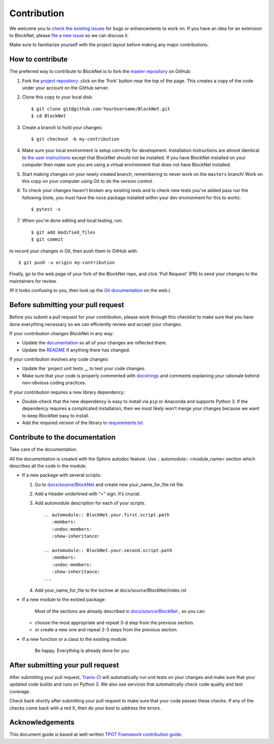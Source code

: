 Contribution
============

We welcome you to `check the existing
issues <https://github.com/iduprojects/BlockNet/issues>`__ for bugs or
enhancements to work on. If you have an idea for an extension to BlockNet,
please `file a new
issue <https://github.com/iduprojects/BlockNet/issues/new>`__ so we can
discuss it.

Make sure to familiarize yourself with the project layout before making
any major contributions.


How to contribute
-----------------

The preferred way to contribute to BlockNet is to fork the `master
repository <https://github.com/iduprojects/BlockNet/>`__ on GitHub:

1. Fork the `project repository <https://github.com/iduprojects/BlockNet>`__:
   click on the 'Fork' button near the top of the page. This creates a
   copy of the code under your account on the GitHub server.

2. Clone this copy to your local disk:

   ::

         $ git clone git@github.com:YourUsername/BlockNet.git
         $ cd BlockNet

3. Create a branch to hold your changes:

   ::

         $ git checkout -b my-contribution

4. Make sure your local environment is setup correctly for development.
   Installation instructions are almost identical to `the user
   instructions <instructions file>`__ except that BlockNet should *not* be
   installed. If you have BlockNet installed on your computer then make
   sure you are using a virtual environment that does not have BlockNet
   installed.

5. Start making changes on your newly created branch, remembering to
   never work on the ``masters`` branch! Work on this copy on your
   computer using Git to do the version control.

6. To check your changes haven't broken any existing tests and to check
   new tests you've added pass run the following (note, you must have
   the ``nose`` package installed within your dev environment for this
   to work):

   ::

         $ pytest -s

7. When you're done editing and local testing, run:

   ::

         $ git add modified_files
         $ git commit

to record your changes in Git, then push them to GitHub with:

::

          $ git push -u origin my-contribution

Finally, go to the web page of your fork of the BlockNet repo, and click
'Pull Request' (PR) to send your changes to the maintainers for review.

(If it looks confusing to you, then look up the `Git
documentation <http://git-scm.com/documentation>`__ on the web.)

Before submitting your pull request
-----------------------------------

Before you submit a pull request for your contribution, please work
through this checklist to make sure that you have done everything
necessary so we can efficiently review and accept your changes.

If your contribution changes BlockNet in any way:

-  Update the
   `documentation <https://github.com/iduprojects/BlockNet/wiki>`__
   so all of your changes are reflected there.

-  Update the
   `README <https://github.com/iduprojects/BlockNet/blob/master/README.rst>`__
   if anything there has changed.

If your contribution involves any code changes:

-  Update the `project unit
   tests __ to
   test your code changes.

-  Make sure that your code is properly commented with
   `docstrings <https://www.python.org/dev/peps/pep-0257/>`__ and
   comments explaining your rationale behind non-obvious coding
   practices.

If your contribution requires a new library dependency:

-  Double-check that the new dependency is easy to install via ``pip``
   or Anaconda and supports Python 3. If the dependency requires a
   complicated installation, then we most likely won't merge your
   changes because we want to keep BlockNet easy to install.

-  Add the required version of the library to
   `requirements.txt <https://github.com/iduprojects/BlockNet/blob/master/requirements.txt>`__

Contribute to the documentation
-------------------------------
Take care of the documentation.

All the documentation is created with the Sphinx autodoc feature. Use ..
automodule:: <module_name> section which describes all the code in the module.

-  If a new package with several scripts:

   1. Go to `docs/source/BlockNet <https://github.com/iduprojects/BlockNet/tree/master/docs>`__ and create new your_name_for_file.rst file.

   2. Add a Header underlined with “=” sign. It’s crucial.

   3. Add automodule description for each of your scripts. ::

       .. automodule:: BlockNet.your.first.script.path
          :members:
          :undoc-members:
          :show-inheritance:

       .. automodule:: BlockNet.your.second.script.path
          :members:
          :undoc-members:
          :show-inheritance:
       ...

   4. Add your_name_for_file to the toctree at docs/source/BlockNet/index.rst

-  If a new module to the existed package:

    Most of the sections are already described in `docs/source/BlockNet <https://github.com/iduprojects/BlockNet/tree/master/docs>`__ , so you can:

   -  choose the most appropriate and repeat 3-d step from the previous section.
   -  or create a new one and repeat 2-3 steps from the previous section.

-  If a new function or a class to the existing module:

    Be happy. Everything is already done for you.

After submitting your pull request
----------------------------------

After submitting your pull request,
`Travis-CI <https://travis-ci.com/>`__ will automatically run unit tests
on your changes and make sure that your updated code builds and runs on
Python 3. We also use services that automatically check code quality and
test coverage.

Check back shortly after submitting your pull request to make sure that
your code passes these checks. If any of the checks come back with a red
X, then do your best to address the errors.

Acknowledgements
----------------

This document guide is based at well-written `TPOT Framework
contribution
guide <https://github.com/EpistasisLab/tpot/blob/master/docs_sources/contributing.md>`__.